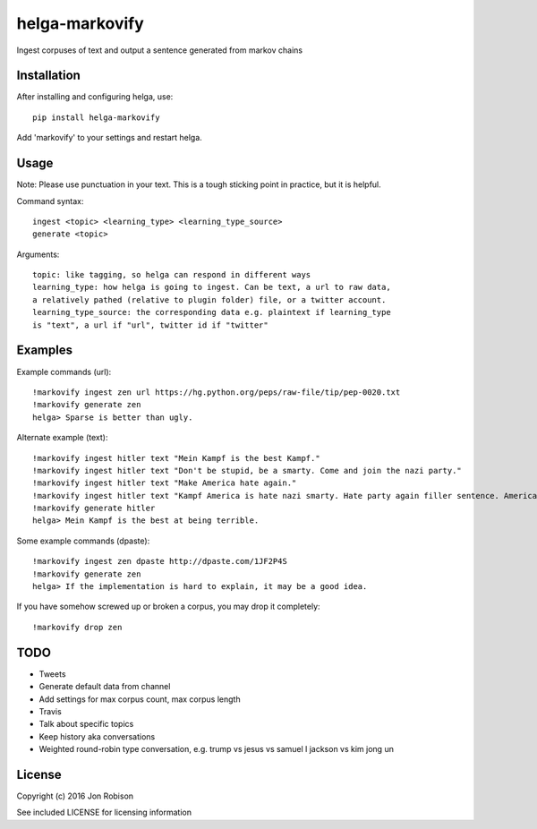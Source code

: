 ===============
helga-markovify
===============

Ingest corpuses of text and output a sentence generated from markov chains

Installation
============

After installing and configuring helga, use::

    pip install helga-markovify

Add 'markovify' to your settings and restart helga.

Usage
=====

Note: Please use punctuation in your text. This is a tough sticking point in
practice, but it is helpful.

Command syntax::

    ingest <topic> <learning_type> <learning_type_source>
    generate <topic>

Arguments::

    topic: like tagging, so helga can respond in different ways
    learning_type: how helga is going to ingest. Can be text, a url to raw data,
    a relatively pathed (relative to plugin folder) file, or a twitter account.
    learning_type_source: the corresponding data e.g. plaintext if learning_type
    is "text", a url if "url", twitter id if "twitter"

Examples
========

Example commands (url)::

    !markovify ingest zen url https://hg.python.org/peps/raw-file/tip/pep-0020.txt
    !markovify generate zen
    helga> Sparse is better than ugly.

Alternate example (text)::

    !markovify ingest hitler text "Mein Kampf is the best Kampf."
    !markovify ingest hitler text "Don't be stupid, be a smarty. Come and join the nazi party."
    !markovify ingest hitler text "Make America hate again."
    !markovify ingest hitler text "Kampf America is hate nazi smarty. Hate party again filler sentence. America is the best at being terrible."
    !markovify generate hitler
    helga> Mein Kampf is the best at being terrible.

Some example commands (dpaste)::

    !markovify ingest zen dpaste http://dpaste.com/1JF2P4S
    !markovify generate zen
    helga> If the implementation is hard to explain, it may be a good idea.

If you have somehow screwed up or broken a corpus, you may drop it completely::

    !markovify drop zen

TODO
====

* Tweets
* Generate default data from channel
* Add settings for max corpus count, max corpus length
* Travis
* Talk about specific topics
* Keep history aka conversations
* Weighted round-robin type conversation, e.g. trump vs jesus vs samuel l jackson vs kim jong un

License
=======

Copyright (c) 2016 Jon Robison

See included LICENSE for licensing information
